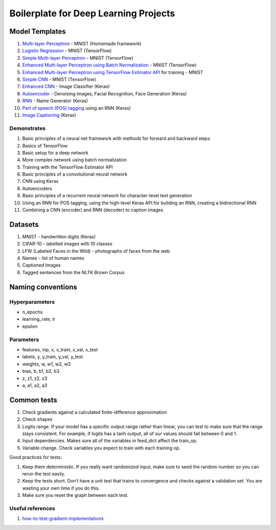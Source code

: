 Boilerplate for Deep Learning Projects
======================================

Model Templates
---------------

1. `Multi-layer Perceptron <src/homemade/__init__.py>`_ - MNIST (Homemade framework)
2. `Logistic Regression <src/tf_model/logreg/__init__.py>`_ - MNIST (TensorFlow)
3. `Simple Multi-layer Perceptron <src/tf_model/simple/__init__.py>`_ - MNIST (TensorFlow)
4. `Enhanced Multi-layer Perceptron using Batch Normalization <src/tf_model/enhanced/__init__.py>`_ - MNIST (TensorFlow)
5. `Enhanced Multi-layer Perceptron using TensorFlow Estimator API <src/tf_model/with_estimator/__init__.py>`_ for training - MNIST
6. `Simple CNN <src/tf_model/simple_cnn/__init__.py>`_ - MNIST (TensorFlow)
7. `Enhanced CNN <src/keras_model/cnn/__init__.py>`_ - Image Classifier (Keras)
8. `Autoencoder <src/keras_model/autoencoder/__init__.py>`_ - Denoising images, Facial Recognition, Face Generation (Keras)
9. `RNN <src/keras_model/rnn/__init__.py>`_ - Name Generator (Keras)
10. `Part of speech (POS) tagging <src/keras_model/pos_tagger/__init__.py>`_ using an RNN (Keras)
11. `Image Captioning <src/keras_model/image_captioning/__init__.py>`_ (Keras)

Demonstrates
^^^^^^^^^^^^

1. Basic principles of a neural net framework with methods for forward and backward steps
2. Basics of TensorFlow
3. Basic setup for a deep network
4. More complex network using batch normalization
5. Training with the TensorFlow Estimator API
6. Basic principles of a convolutional neural network
7. CNN using Keras
8. Autoencoders
9. Basic principles of a recurrent neural network for character-level text generation
10. Using an RNN for POS tagging, using the high-level Keras API for building an RNN,
    creating a bidirectional RNN
11. Combining a CNN (encoder) and RNN (decoder) to caption images


Datasets
--------

1. MNIST - handwritten digits (Keras)
2. CIFAR-10 - labelled images with 10 classes
3. LFW (Labeled Faces in the Wild) - photographs of faces from the web
4. Names - list of human names
5. Captioned Images
6. Tagged sentences from the NLTK Brown Corpus


Naming conventions
------------------

Hyperparameters
^^^^^^^^^^^^^^^

* n_epochs
* learning_rate, lr
* epsilon


Parameters
^^^^^^^^^^

* features, inp, x, x_train, x_val, x_test
* labels, y, y_train, y_val, y_test
* weights, w, w1, w2, w3
* bias, b, b1, b2, b3
* z, z1, z2, z3
* a, a1, a2, a3


Common tests
------------

1. Check gradients against a calculated finite-difference approximation
2. Check shapes
3. Logits range. If your model has a specific output range rather than linear, you can test
   to make sure that the range stays consistent. For example, if logits has a tanh output,
   all of our values should fall between 0 and 1.
4. Input dependencies. Makes sure all of the variables in feed_dict affect the train_op.
5. Variable change. Check variables you expect to train with each training op.

Good practices for tests:

1. Keep them deterministic. If you really want randomized input, make sure to seed the
   random number so you can rerun the test easily.
2. Keep the tests short. Don’t have a unit test that trains to convergence and checks
   against a validation set. You are wasting your own time if you do this.
3. Make sure you reset the graph between each test.


Useful references
^^^^^^^^^^^^^^^^^

1. how-to-test-gradient-implementations_

.. _how-to-test-gradient-implementations: https://timvieira.github.io/blog/post/2017/04/21/how-to-test-gradient-implementations/
